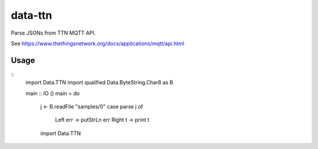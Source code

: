 data-ttn
========

Parse JSONs from TTN MQTT API.

See https://www.thethingsnetwork.org/docs/applications/mqtt/api.html

Usage
-----

::
  import Data.TTN
  import qualified Data.ByteString.Char8 as B

  main :: IO ()
  main = do
    j <- B.readFile "samples/0"
    case parse j of
      Left err -> putStrLn err
      Right t -> print t
    import Data.TTN
